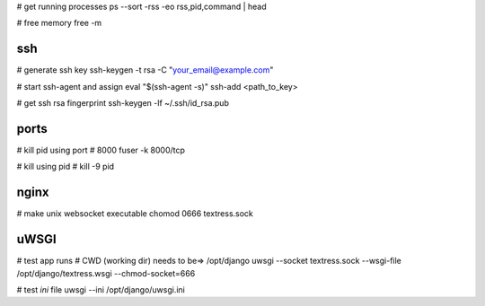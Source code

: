 # get running processes
ps --sort -rss -eo rss,pid,command | head

# free memory
free -m


ssh
---
# generate ssh key
ssh-keygen -t rsa -C "your_email@example.com"

# start ssh-agent and assign
eval "$(ssh-agent -s)"
ssh-add <path_to_key>

# get ssh rsa fingerprint
ssh-keygen -lf ~/.ssh/id_rsa.pub


ports
-----
# kill pid using port # 8000
fuser -k 8000/tcp

# kill using pid #
kill -9 pid


nginx
-----
# make unix websocket executable
chomod 0666 textress.sock

uWSGI
-----
# test app runs
# CWD (working dir) needs to be=> /opt/django
uwsgi --socket textress.sock --wsgi-file /opt/django/textress.wsgi --chmod-socket=666

# test `ini` file
uwsgi --ini /opt/django/uwsgi.ini